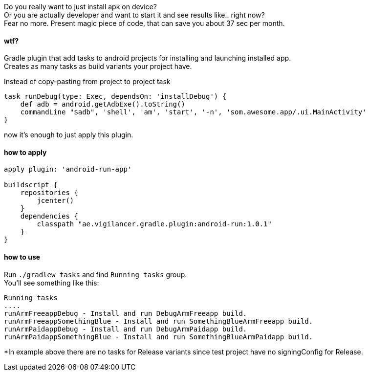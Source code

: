 
Do you really want to just install apk on device? +
Or you are actually developer and want to start it and see results like.. right now? +
Fear no more. Present magic piece of code, that can save you about 37 sec per month.


#### wtf?
Gradle plugin that add tasks to android projects for installing and launching installed app. +
Creates as many tasks as build variants your project have. +

Instead of copy-pasting from project to project task +
[source,groovy]
----
task runDebug(type: Exec, dependsOn: 'installDebug') {
    def adb = android.getAdbExe().toString()
    commandLine "$adb", 'shell', 'am', 'start', '-n', 'som.awesome.app/.ui.MainActivity'
}
----

now it's enough to just apply this plugin.


#### how to apply

[source,groovy]
----
apply plugin: 'android-run-app'

buildscript {
    repositories {
        jcenter()
    }
    dependencies {
        classpath "ae.vigilancer.gradle.plugin:android-run:1.0.1"
    }
}
----

#### how to use

Run `./gradlew tasks` and find `Running tasks` group. +
You'll see something like this:

[source]
----
Running tasks
....
runArmFreeappDebug - Install and run DebugArmFreeapp build.
runArmFreeappSomethingBlue - Install and run SomethingBlueArmFreeapp build.
runArmPaidappDebug - Install and run DebugArmPaidapp build.
runArmPaidappSomethingBlue - Install and run SomethingBlueArmPaidapp build.
----

*In example above there are no tasks for Release variants since test project have no signingConfig for Release.

